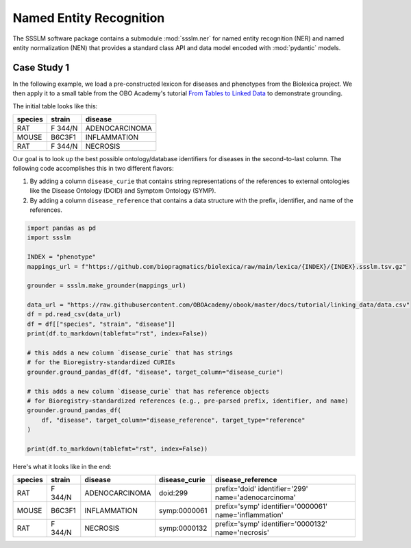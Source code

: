 Named Entity Recognition
========================

The SSSLM software package contains a submodule :mod:`ssslm.ner` for named entity
recognition (NER) and named entity normalization (NEN) that provides a standard class
API and data model encoded with :mod:`pydantic` models.

Case Study 1
------------

In the following example, we load a pre-constructed lexicon for diseases and phenotypes
from the Biolexica project. We then apply it to a small table from the OBO Academy's
tutorial `From Tables to Linked Data
<https://oboacademy.github.io/obook/tutorial/linking-data/>`_ to demonstrate grounding.

The initial table looks like this:

======= ======= ==============
species strain  disease
======= ======= ==============
RAT     F 344/N ADENOCARCINOMA
MOUSE   B6C3F1  INFLAMMATION
RAT     F 344/N NECROSIS
======= ======= ==============

Our goal is to look up the best possible ontology/database identifiers for diseases in
the second-to-last column. The following code accomplishes this in two different
flavors:

1. By adding a column ``disease_curie`` that contains string representations of the
   references to external ontologies like the Disease Ontology (DOID) and Symptom
   Ontology (SYMP).
2. By adding a column ``disease_reference`` that contains a data structure with the
   prefix, identifier, and name of the references.

.. code-block:: python

    import pandas as pd
    import ssslm

    INDEX = "phenotype"
    mappings_url = f"https://github.com/biopragmatics/biolexica/raw/main/lexica/{INDEX}/{INDEX}.ssslm.tsv.gz"

    grounder = ssslm.make_grounder(mappings_url)

    data_url = "https://raw.githubusercontent.com/OBOAcademy/obook/master/docs/tutorial/linking_data/data.csv"
    df = pd.read_csv(data_url)
    df = df[["species", "strain", "disease"]]
    print(df.to_markdown(tablefmt="rst", index=False))

    # this adds a new column `disease_curie` that has strings
    # for the Bioregistry-standardized CURIEs
    grounder.ground_pandas_df(df, "disease", target_column="disease_curie")

    # this adds a new column `disease_curie` that has reference objects
    # for Bioregistry-standardized references (e.g., pre-parsed prefix, identifier, and name)
    grounder.ground_pandas_df(
        df, "disease", target_column="disease_reference", target_type="reference"
    )

    print(df.to_markdown(tablefmt="rst", index=False))

Here's what it looks like in the end:

======= ======= ============== ============= ==================================
species strain  disease        disease_curie disease_reference
======= ======= ============== ============= ==================================
RAT     F 344/N ADENOCARCINOMA doid:299      prefix='doid' identifier='299'
                                             name='adenocarcinoma'
MOUSE   B6C3F1  INFLAMMATION   symp:0000061  prefix='symp' identifier='0000061'
                                             name='inflammation'
RAT     F 344/N NECROSIS       symp:0000132  prefix='symp' identifier='0000132'
                                             name='necrosis'
======= ======= ============== ============= ==================================
